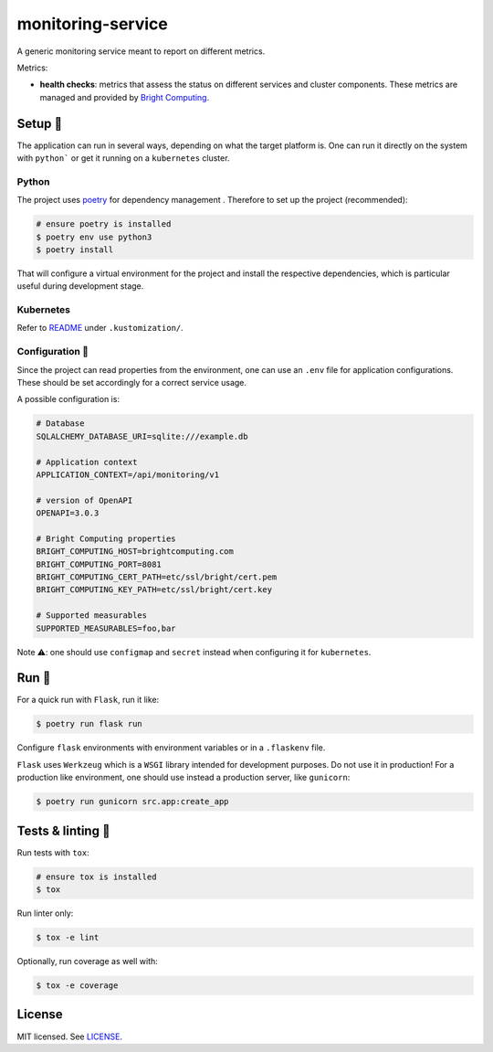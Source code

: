 ******************
monitoring-service
******************

.. image:: https://github.com/rena2damas/monitoring-service/actions/workflows/ci.yaml/badge.svg
    :target: https://github.com/rena2damas/monitoring-service/actions/workflows/ci.yaml
    :alt: CI
.. image:: https://codecov.io/gh/rena2damas/monitoring-service/branch/master/graph/badge.svg
    :target: https://app.codecov.io/gh/rena2damas/monitoring-service/branch/master
    :alt: codecov
.. image:: https://img.shields.io/badge/code%20style-black-000000.svg
    :target: https://github.com/psf/black
    :alt: code style: black
.. image:: https://img.shields.io/badge/License-MIT-yellow.svg
    :target: https://opensource.org/licenses/MIT
    :alt: license: MIT

A generic monitoring service meant to report on different metrics.

Metrics:

*  **health checks**: metrics that assess the status on different services and cluster
   components. These metrics are managed and provided by `Bright Computing
   <https://www.brightcomputing.com/>`_.

Setup 🔧
=====

The application can run in several ways, depending on what the target platform is.
One can run it directly on the system with ``python``` or get it running on a
``kubernetes`` cluster.

Python
------

The project uses `poetry <https://python-poetry.org/>`_ for dependency management
. Therefore to set up the project (recommended):

.. code-block:: bash

    # ensure poetry is installed
    $ poetry env use python3
    $ poetry install

That will configure a virtual environment for the project and install the respective
dependencies, which is particular useful during development stage.

Kubernetes
----------

Refer to `README <.kustomization/README.rst>`_ under ``.kustomization/``.

Configuration 📄
-------------

Since the project can read properties from the environment, one can use an ``.env``
file for application configurations. These should be set accordingly for a correct
service usage.

A possible configuration is:

.. code-block:: bash

    # Database
    SQLALCHEMY_DATABASE_URI=sqlite:///example.db

    # Application context
    APPLICATION_CONTEXT=/api/monitoring/v1

    # version of OpenAPI
    OPENAPI=3.0.3

    # Bright Computing properties
    BRIGHT_COMPUTING_HOST=brightcomputing.com
    BRIGHT_COMPUTING_PORT=8081
    BRIGHT_COMPUTING_CERT_PATH=etc/ssl/bright/cert.pem
    BRIGHT_COMPUTING_KEY_PATH=etc/ssl/bright/cert.key

    # Supported measurables
    SUPPORTED_MEASURABLES=foo,bar

Note ⚠️: one should use ``configmap`` and ``secret`` instead when configuring it for
``kubernetes``.

Run 🚀
====

For a quick run with ``Flask``, run it like:

.. code-block:: bash

    $ poetry run flask run

Configure ``flask`` environments with environment variables or in a ``.flaskenv`` file.

``Flask`` uses ``Werkzeug`` which is a ``WSGI`` library intended for development
purposes. Do not use it in production! For a production like environment, one should
use instead a production server, like ``gunicorn``:

.. code-block:: bash

    $ poetry run gunicorn src.app:create_app

Tests & linting 🚥
===============

Run tests with ``tox``:

.. code-block:: bash

    # ensure tox is installed
    $ tox

Run linter only:

.. code-block:: bash

    $ tox -e lint

Optionally, run coverage as well with:

.. code-block:: bash

    $ tox -e coverage

License
=======

MIT licensed. See `LICENSE <LICENSE>`_.
